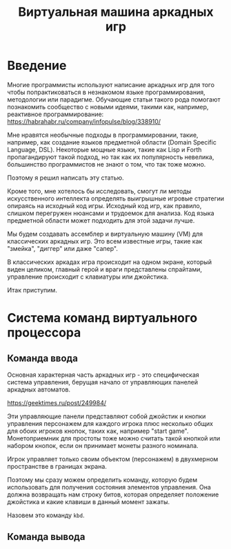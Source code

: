 #+STARTUP: showall indent hidestars
#+TITLE: Виртуальная машина аркадных игр

* Введение

Многие программисты используют написание аркадных игр для того чтобы
попрактиковаться в незнакомом языке программирования, методологии или
парадигме. Обучающие статьи такого рода помогают познакомить
сообщество с новыми идеями, такими как, например, реактивное
программирование: https://habrahabr.ru/company/infopulse/blog/338910/

Мне нравятся необычные подходы в программировании, такие, например,
как создание языков предметной области (Domain Specific Language,
DSL). Некоторые мощные языки, такие как Lisp и Forth пропагандируют
такой подход, но так как их популярность невелика, большинство
программистов не знают о том, что так тоже можно.

Поэтому я решил написать эту статью.

Кроме того, мне хотелось бы исследовать, смогут ли методы
искусственного интеллекта определять выигрышные игровые стратегии
опираясь на исходный код игры. Исходный код игр, как правило, слишком
перегружен нюансами и трудоемок для анализа. Код языка предметной
области может подходить для этой задачи лучше.

Мы будем создавать ассемблер и виртуальную машину (VM) для
классических аркадных игр. Это всем известные игры, такие как
"змейка", "диггер" или даже "сапер".

В классических аркадах игра происходит на одном экране, который виден
целиком, главный герой и враги представлены спрайтами, управление
происходит с клавиатуры или джойстика.

Итак приступим.

* Система команд виртуального процессора

** Команда ввода

Основная характерная часть аркадных игр - это специфическая система
управления, берущая начало от управляющих панелей аркадных
автоматов.

https://geektimes.ru/post/249984/

Эти управляющие панели представляют собой джойстик и кнопки управления
персонажем для каждого игрока плюс несколько общих для обоих игроков
кнопок, таких как, например "start game". Монетоприемник для простоты
тоже можно считать такой кнопкой или набором кнопок, если он принимает
монеты разного номинала.

Игрок управляет только своим объектом (персонажем) в двухмерном
пространстве в границах экрана.

Поэтому мы сразу можем определить команду, которую будем использовать
для получения состояния элементов управления. Она должна возвращать
нам строку битов, которая определяет положение джойстика и какие
клавиши в данный момент зажаты.

Назовем это команду =kbd=.

** Команда вывода
